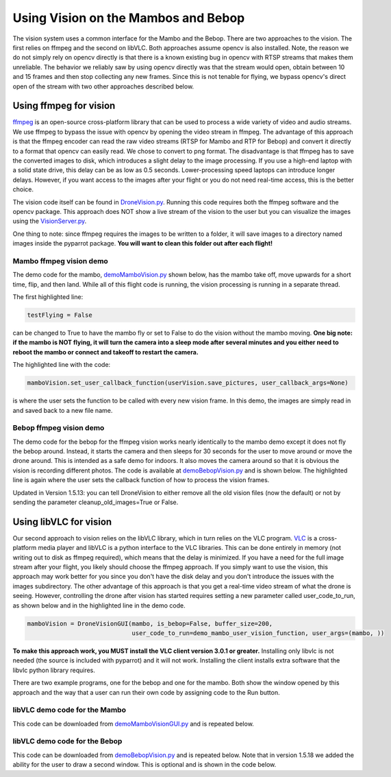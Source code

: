 .. title:: Using Vision on the Mambos and Bebop

.. vision:

Using Vision on the Mambos and Bebop
====================================

The vision system uses a common interface for the Mambo and the Bebop.  There are two approaches to the vision.
The first relies on ffmpeg and the second on libVLC.  Both approaches assume opencv is also installed.
Note, the reason we do not simply rely on opencv directly is that there is a known existing bug in
opencv with RTSP streams that makes them unreliable.  The behavior we reliably saw by using opencv directly was
that the stream would open, obtain between 10 and 15 frames and then stop collecting any new frames.  Since
this is not tenable for flying, we bypass opencv's direct open of the stream with two other approaches described below.

Using ffmpeg for vision
-----------------------

`ffmpeg <https://www.ffmpeg.org>`_ is an open-source cross-platform library that can be used to process a
wide variety of video and audio streams.  We use ffmpeg to bypass the issue with opencv by opening the video stream
in ffmpeg. The advantage of this approach is that the ffmpeg encoder can read the raw video streams (RTSP for
Mambo and RTP for Bebop) and convert it directly to a format that opencv can easily read.  We chose to convert to png
format.  The disadvantage is that ffmpeg has to save the converted images to disk, which introduces a slight delay
to the image processing.  If you use a high-end laptop with a solid state drive, this delay can be as low as
0.5 seconds.  Lower-processing speed laptops can introduce longer delays.  However, if you want access to the images
after your flight or you do not need real-time access, this is the better choice.

The vision code itself can be found in
`DroneVision.py <https://github.com/amymcgovern/pyparrot/blob/master/pyparrot/DroneVision.py>`_.
Running this code requires both the ffmpeg software and the opencv package.  This approach does NOT show a
live stream of the vision to the user but you can visualize the images using
the `VisionServer.py <https://github.com/amymcgovern/pyparrot/blob/master/pyparrot/VisionServer.py>`_.

One thing to note:  since ffmpeg requires the images to be written to a folder, it will save images to a
directory named images inside the pyparrot package.  **You will want to clean this folder out after each flight!**


Mambo ffmpeg vision demo
^^^^^^^^^^^^^^^^^^^^^^^^

The demo code for the mambo, `demoMamboVision.py <https://github.com/amymcgovern/pyparrot/blob/master/examples/demoMamboVision.py>`_
shown below, has the mambo take off, move upwards for a short time, flip, and then land.
While all of this flight code is running, the vision processing is running in a separate thread.

The first highlighted line:

.. code-block:: python

    testFlying = False


can be changed to True to have the mambo fly or set to False to do the vision without the mambo moving.
**One big note:  if the mambo is NOT flying, it will turn the camera into a sleep mode after several minutes
and you either need to reboot the mambo or connect and takeoff to restart the camera.**

The highlighted line with the code:


.. code-block:: python

        mamboVision.set_user_callback_function(userVision.save_pictures, user_callback_args=None)


is where the user sets the function to be called with every new vision frame.  In this demo, the images are simply
read in and saved back to a new file name.


.. code-block:: python
    :emphasize-lines: 14, 54

    """
    Demo of the ffmpeg based mambo vision code (basically flies around and saves out photos as it flies)

    Author: Amy McGovern
    """
    from pyparrot.Mambo import Mambo
    from pyparrot.DroneVision import DroneVision
    import threading
    import cv2
    import time


    # set this to true if you want to fly for the demo
    testFlying = False

    class UserVision:
        def __init__(self, vision):
            self.index = 0
            self.vision = vision

        def save_pictures(self, args):
            print("in save pictures on image %d " % self.index)

            img = self.vision.get_latest_valid_picture()

            if (img is not None):
                filename = "test_image_%06d.png" % self.index
                cv2.imwrite(filename, img)
                self.index +=1
                #print(self.index)



    # you will need to change this to the address of YOUR mambo
    mamboAddr = "e0:14:d0:63:3d:d0"

    # make my mambo object
    # remember to set True/False for the wifi depending on if you are using the wifi or the BLE to connect
    mambo = Mambo(mamboAddr, use_wifi=True)
    print("trying to connect to mambo now")
    success = mambo.connect(num_retries=3)
    print("connected: %s" % success)

    if (success):
        # get the state information
        print("sleeping")
        mambo.smart_sleep(1)
        mambo.ask_for_state_update()
        mambo.smart_sleep(1)

        print("Preparing to open vision")
        mamboVision = DroneVision(mambo, is_bebop=False, buffer_size=30)
        userVision = UserVision(mamboVision)
        mamboVision.set_user_callback_function(userVision.save_pictures, user_callback_args=None)
        success = mamboVision.open_video()
        print("Success in opening vision is %s" % success)

        if (success):
            print("Vision successfully started!")
            #removed the user call to this function (it now happens in open_video())
            #mamboVision.start_video_buffering()

            if (testFlying):
                print("taking off!")
                mambo.safe_takeoff(5)

                if (mambo.sensors.flying_state != "emergency"):
                    print("flying state is %s" % mambo.sensors.flying_state)
                    print("Flying direct: going up")
                    mambo.fly_direct(roll=0, pitch=0, yaw=0, vertical_movement=20, duration=1)

                    print("flip left")
                    print("flying state is %s" % mambo.sensors.flying_state)
                    success = mambo.flip(direction="left")
                    print("mambo flip result %s" % success)
                    mambo.smart_sleep(5)

                print("landing")
                print("flying state is %s" % mambo.sensors.flying_state)
                mambo.safe_land(5)
            else:
                print("Sleeeping for 15 seconds - move the mambo around")
                mambo.smart_sleep(15)

            # done doing vision demo
            print("Ending the sleep and vision")
            mamboVision.close_video()

            mambo.smart_sleep(5)

        print("disconnecting")
        mambo.disconnect()


Bebop ffmpeg vision demo
^^^^^^^^^^^^^^^^^^^^^^^^
The demo code for the bebop for the ffmpeg vision works nearly identically to the mambo demo except it does
not fly the bebop around.  Instead, it starts the camera and then sleeps for 30 seconds for the user to
move around or move the drone around.  This is intended as a safe demo for indoors.  It also moves
the camera around so that it is obvious the vision is recording different photos.  The code is
available at `demoBebopVision.py <https://github.com/amymcgovern/pyparrot/blob/master/examples/demoBebopVision.py>`_
and is shown below.  The highlighted line is again where the user sets the callback function of how to
process the vision frames.

Updated in Version 1.5.13: you can tell DroneVision to either remove all the old vision files (now the default)
or not by sending the parameter cleanup_old_images=True or False.

.. code-block:: python
    :emphasize-lines: 40

    """
    Demo of the Bebop ffmpeg based vision code (basically flies around and saves out photos as it flies)

    Author: Amy McGovern
    """
    from pyparrot.Bebop import Bebop
    from pyparrot.DroneVision import DroneVision
    import threading
    import cv2
    import time

    isAlive = False

    class UserVision:
        def __init__(self, vision):
            self.index = 0
            self.vision = vision

        def save_pictures(self, args):
            #print("saving picture")
            img = self.vision.get_latest_valid_picture()

            if (img is not None):
                filename = "test_image_%06d.png" % self.index
                #cv2.imwrite(filename, img)
                self.index +=1


    # make my bebop object
    bebop = Bebop()

    # connect to the bebop
    success = bebop.connect(5)

    if (success):
        # start up the video
        bebopVision = DroneVision(bebop, is_bebop=True)

        userVision = UserVision(bebopVision)
        bebopVision.set_user_callback_function(userVision.save_pictures, user_callback_args=None)
        success = bebopVision.open_video()

        if (success):
            print("Vision successfully started!")
            #removed the user call to this function (it now happens in open_video())
            #bebopVision.start_video_buffering()

            # skipping actually flying for safety purposes indoors - if you want
            # different pictures, move the bebop around by hand
            print("Fly me around by hand!")
            bebop.smart_sleep(5)

            print("Moving the camera using velocity")
            bebop.pan_tilt_camera_velocity(pan_velocity=0, tilt_velocity=-2, duration=4)
            bebop.smart_sleep(25)
            print("Finishing demo and stopping vision")
            bebopVision.close_video()

        # disconnect nicely so we don't need a reboot
        bebop.disconnect()
    else:
        print("Error connecting to bebop.  Retry")



Using libVLC for vision
-----------------------

Our second approach to vision relies on the libVLC library, which in turn relies on the VLC program.
`VLC <https://www.videolan.org/vlc/index.html>`_ is a cross-platform media player and libVLC is a python
interface to the VLC libraries.  This can be done entirely in memory (not writing out to disk as ffmpeg required),
which means that the delay is minimized.  If you have a need for the full image stream after your flight, you likely
should choose the ffmpeg approach. If you simply want to use the vision, this approach may work better for you
since you don't have the disk delay and you don't introduce the issues with the images subdirectory.
The other advantage of this approach is that you get a real-time video stream of what the drone is seeing.  However,
controlling the drone after vision has started requires setting a new parameter called user_code_to_run, as shown
below and in the highlighted line in the demo code.

.. code-block:: python

        mamboVision = DroneVisionGUI(mambo, is_bebop=False, buffer_size=200,
                                     user_code_to_run=demo_mambo_user_vision_function, user_args=(mambo, ))


**To make this approach work, you MUST install the VLC client version 3.0.1 or greater.**
Installing only libvlc is not needed (the source is included with pyparrot) and it will not work.
Installing the client installs extra software that the libvlc python library requires.

There are two example programs, one for the bebop and one for the mambo.  Both show the window opened by this
approach and the way that a user can run their own code by assigning code to the Run button.

libVLC demo code for the Mambo
^^^^^^^^^^^^^^^^^^^^^^^^^^^^^^

This code can be downloaded from
`demoMamboVisionGUI.py <https://github.com/amymcgovern/pyparrot/blob/master/examples/demoMamboVisionGUI.py>`_
and is repeated below.

.. code-block:: python
    :emphasize-lines: 93, 94

    """
    Demo of the Bebop vision using DroneVisionGUI that relies on libVLC.  It is a different
    multi-threaded approach than DroneVision

    Author: Amy McGovern
    """
    from pyparrot.Mambo import Mambo
    from pyparrot.DroneVisionGUI import DroneVisionGUI
    import cv2


    # set this to true if you want to fly for the demo
    testFlying = True

    class UserVision:
        def __init__(self, vision):
            self.index = 0
            self.vision = vision

        def save_pictures(self, args):
            # print("in save pictures on image %d " % self.index)

            img = self.vision.get_latest_valid_picture()

            if (img is not None):
                filename = "test_image_%06d.png" % self.index
                # uncomment this if you want to write out images every time you get a new one
                #cv2.imwrite(filename, img)
                self.index +=1
                #print(self.index)


    def demo_mambo_user_vision_function(mamboVision, args):
        """
        Demo the user code to run with the run button for a mambo

        :param args:
        :return:
        """
        mambo = args[0]

        if (testFlying):
            print("taking off!")
            mambo.safe_takeoff(5)

            if (mambo.sensors.flying_state != "emergency"):
                print("flying state is %s" % mambo.sensors.flying_state)
                print("Flying direct: going up")
                mambo.fly_direct(roll=0, pitch=0, yaw=0, vertical_movement=15, duration=2)

                print("flip left")
                print("flying state is %s" % mambo.sensors.flying_state)
                success = mambo.flip(direction="left")
                print("mambo flip result %s" % success)
                mambo.smart_sleep(5)

            print("landing")
            print("flying state is %s" % mambo.sensors.flying_state)
            mambo.safe_land(5)
        else:
            print("Sleeeping for 15 seconds - move the mambo around")
            mambo.smart_sleep(15)

        # done doing vision demo
        print("Ending the sleep and vision")
        mamboVision.close_video()

        mambo.smart_sleep(5)

        print("disconnecting")
        mambo.disconnect()


    if __name__ == "__main__":
        # you will need to change this to the address of YOUR mambo
        mamboAddr = "e0:14:d0:63:3d:d0"

        # make my mambo object
        # remember to set True/False for the wifi depending on if you are using the wifi or the BLE to connect
        mambo = Mambo(mamboAddr, use_wifi=True)
        print("trying to connect to mambo now")
        success = mambo.connect(num_retries=3)
        print("connected: %s" % success)

        if (success):
            # get the state information
            print("sleeping")
            mambo.smart_sleep(1)
            mambo.ask_for_state_update()
            mambo.smart_sleep(1)

            print("Preparing to open vision")
            mamboVision = DroneVisionGUI(mambo, is_bebop=False, buffer_size=200,
                                         user_code_to_run=demo_mambo_user_vision_function, user_args=(mambo, ))
            userVision = UserVision(mamboVision)
            mamboVision.set_user_callback_function(userVision.save_pictures, user_callback_args=None)
            mamboVision.open_video()



libVLC demo code for the Bebop
^^^^^^^^^^^^^^^^^^^^^^^^^^^^^^

This code can be downloaded from
`demoBebopVision.py <https://github.com/amymcgovern/pyparrot/blob/master/examples/demoBebopVisionGUI.py>`_
and is repeated below.  Note that in version 1.5.18 we added the ability for the user to draw a second window.
This is optional and is shown in the code below.

.. code-block:: python
    :emphasize-lines: 69,70

    """
    """
        Demo of the Bebop vision using DroneVisionGUI (relies on libVLC).  It is a different
        multi-threaded approach than DroneVision

        Author: Amy McGovern
        """
        from pyparrot.Bebop import Bebop
        from pyparrot.DroneVisionGUI import DroneVisionGUI
        import threading
        import cv2
        import time
        from PyQt5.QtGui import QImage

        isAlive = False

        class UserVision:
            def __init__(self, vision):
                self.index = 0
                self.vision = vision

            def save_pictures(self, args):
                #print("saving picture")
                img = self.vision.get_latest_valid_picture()

                # limiting the pictures to the first 10 just to limit the demo from writing out a ton of files
                if (img is not None and self.index <= 10):
                    filename = "test_image_%06d.png" % self.index
                    cv2.imwrite(filename, img)
                    self.index +=1


        def draw_current_photo():
            """
            Quick demo of returning an image to show in the user window.  Clearly one would want to make this a dynamic image
            """
            image = cv2.imread('test_image_000001.png')

            if (image is not None):
                if len(image.shape) < 3 or image.shape[2] == 1:
                    image = cv2.cvtColor(image, cv2.COLOR_GRAY2RGB)
                else:
                    image = cv2.cvtColor(image, cv2.COLOR_BGR2RGB)

                height, width, byteValue = image.shape
                byteValue = byteValue * width

                qimage = QImage(image, width, height, byteValue, QImage.Format_RGB888)

                return qimage
            else:
                return None

        def demo_user_code_after_vision_opened(bebopVision, args):
            bebop = args[0]

            print("Vision successfully started!")
            #removed the user call to this function (it now happens in open_video())
            #bebopVision.start_video_buffering()

            # takeoff
            # bebop.safe_takeoff(5)

            # skipping actually flying for safety purposes indoors - if you want
            # different pictures, move the bebop around by hand
            print("Fly me around by hand!")
            bebop.smart_sleep(15)

            if (bebopVision.vision_running):
                print("Moving the camera using velocity")
                bebop.pan_tilt_camera_velocity(pan_velocity=0, tilt_velocity=-2, duration=4)
                bebop.smart_sleep(5)

                # land
                bebop.safe_land(5)

                print("Finishing demo and stopping vision")
                bebopVision.close_video()

            # disconnect nicely so we don't need a reboot
            print("disconnecting")
            bebop.disconnect()

        if __name__ == "__main__":
            # make my bebop object
            bebop = Bebop()

            # connect to the bebop
            success = bebop.connect(5)

            if (success):
                # start up the video
                bebopVision = DroneVisionGUI(bebop, is_bebop=True, user_code_to_run=demo_user_code_after_vision_opened,
                                             user_args=(bebop, ), user_draw_window_fn=draw_current_photo)

                userVision = UserVision(bebopVision)
                bebopVision.set_user_callback_function(userVision.save_pictures, user_callback_args=None)
                bebopVision.open_video()

            else:
                print("Error connecting to bebop.  Retry")



